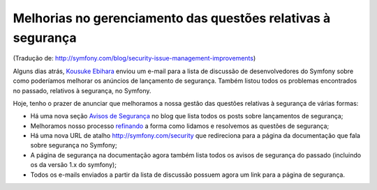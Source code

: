 Melhorias no gerenciamento das questões relativas à segurança
=============================================================

(Tradução de: http://symfony.com/blog/security-issue-management-improvements)

Alguns dias atrás, `Kousuke Ebihara`_ enviou um e-mail para a lista de discussão de desenvolvedores do Symfony sobre como poderíamos melhorar os anúncios de lançamento de segurança. Também listou todos os problemas encontrados no passado, relativos à segurança, no Symfony.

Hoje, tenho o prazer de anunciar que melhoramos a nossa gestão das questões relativas à segurança de várias formas:

* Há uma nova seção `Avisos de Segurança`_ no blog que lista todos os posts sobre lançamentos de segurança;
* Melhoramos nosso processo `refinando`_ a forma como lidamos e resolvemos as questões de segurança;
* Há uma nova URL de atalho http://symfony.com/security que redireciona para a página da documentação que fala sobre segurança no Symfony;
* A página de segurança na documentação agora também lista todos os avisos de segurança do passado (incluindo os da versão 1.x do symfony);
* Todos os e-mails enviados a partir da lista de discussão possuem agora um link para a página de segurança.

.. _`Kousuke Ebihara`:      https://connect.sensiolabs.com/api/alternates/ece8729e-7968-4bea-ae37-8e6d7459623c
.. _`Avisos de Segurança`:  http://symfony.com/blog/category/security-advisories
.. _`refinando`:            https://github.com/symfony/symfony-docs/pull/2019/files

